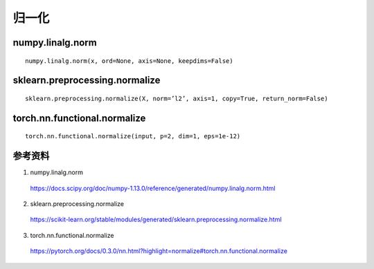 归一化
============

numpy.linalg.norm
-----------------------
::

  numpy.linalg.norm(x, ord=None, axis=None, keepdims=False)


sklearn.preprocessing.normalize
-------------------------------------

::

  sklearn.preprocessing.normalize(X, norm=’l2’, axis=1, copy=True, return_norm=False)

torch.nn.functional.normalize
--------------------------------------
::

  torch.nn.functional.normalize(input, p=2, dim=1, eps=1e-12)

.. code-block:: python
  :linenos:

  >>> import numpy as np
  >>> import numpy.linalg as la
  >>> arr = np.array([[2,1,2],[2,1,1]], dtype=np.float32)
  >>> print arr
  [[ 2.  1.  2.]
   [ 2.  1.  1.]]
  >>> norm = la.norm(arr, axis=0, keepdims=True)
  >>> print norm
  [[ 2.82842708  1.41421354  2.23606801]]
  >>> print arr / np.tile(norm,(2,1))
  [[ 0.70710677  0.70710677  0.89442718]
   [ 0.70710677  0.70710677  0.44721359]]

  >>> from sklearn import preprocessing
  >>> print preprocessing.normalize(arr, axis=0, norm='l2')
  [[ 0.70710677  0.70710677  0.89442718]
   [ 0.70710677  0.70710677  0.44721359]]

  >>> import torch.nn.functional as F
  >>> print F.normalize(torch.from_numpy(arr), p=2, dim=0)
  0.7071  0.7071  0.8944
  0.7071  0.7071  0.4472
  [torch.FloatTensor of size 2x3]

参考资料
--------------

1. numpy.linalg.norm

  https://docs.scipy.org/doc/numpy-1.13.0/reference/generated/numpy.linalg.norm.html

2. sklearn.preprocessing.normalize

  https://scikit-learn.org/stable/modules/generated/sklearn.preprocessing.normalize.html

3. torch.nn.functional.normalize

  https://pytorch.org/docs/0.3.0/nn.html?highlight=normalize#torch.nn.functional.normalize
